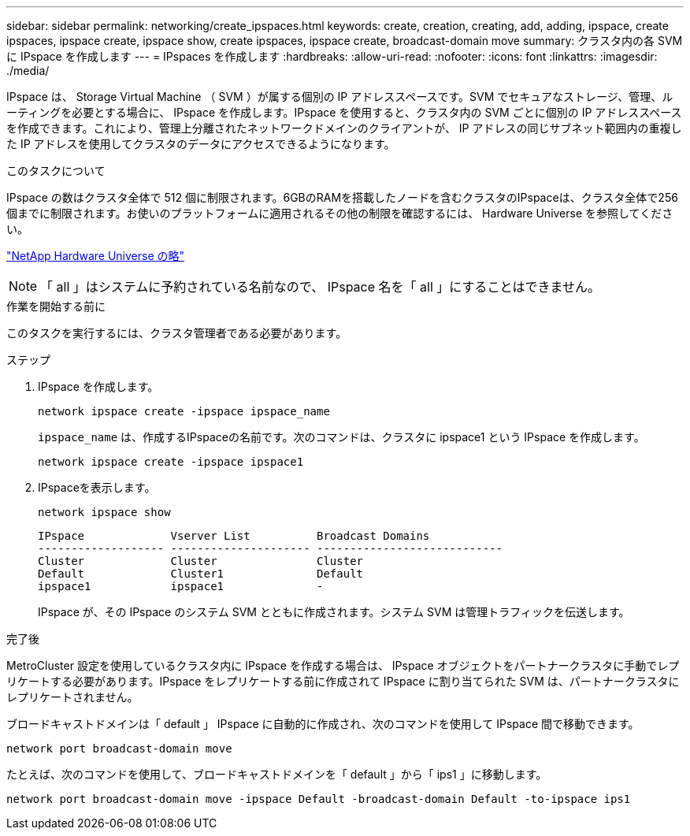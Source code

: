---
sidebar: sidebar 
permalink: networking/create_ipspaces.html 
keywords: create, creation, creating, add, adding, ipspace, create ipspaces, ipspace create, ipspace show, create ipspaces, ipspace create, broadcast-domain move 
summary: クラスタ内の各 SVM に IPspace を作成します 
---
= IPspaces を作成します
:hardbreaks:
:allow-uri-read: 
:nofooter: 
:icons: font
:linkattrs: 
:imagesdir: ./media/


[role="lead"]
IPspace は、 Storage Virtual Machine （ SVM ）が属する個別の IP アドレススペースです。SVM でセキュアなストレージ、管理、ルーティングを必要とする場合に、 IPspace を作成します。IPspace を使用すると、クラスタ内の SVM ごとに個別の IP アドレススペースを作成できます。これにより、管理上分離されたネットワークドメインのクライアントが、 IP アドレスの同じサブネット範囲内の重複した IP アドレスを使用してクラスタのデータにアクセスできるようになります。

.このタスクについて
IPspace の数はクラスタ全体で 512 個に制限されます。6GBのRAMを搭載したノードを含むクラスタのIPspaceは、クラスタ全体で256個までに制限されます。お使いのプラットフォームに適用されるその他の制限を確認するには、 Hardware Universe を参照してください。

https://hwu.netapp.com/["NetApp Hardware Universe の略"^]


NOTE: 「 all 」はシステムに予約されている名前なので、 IPspace 名を「 all 」にすることはできません。

.作業を開始する前に
このタスクを実行するには、クラスタ管理者である必要があります。

.ステップ
. IPspace を作成します。
+
....
network ipspace create -ipspace ipspace_name
....
+
`ipspace_name` は、作成するIPspaceの名前です。次のコマンドは、クラスタに ipspace1 という IPspace を作成します。

+
....
network ipspace create -ipspace ipspace1
....
. IPspaceを表示します。
+
`network ipspace show`

+
....
IPspace             Vserver List          Broadcast Domains
------------------- --------------------- ----------------------------
Cluster             Cluster               Cluster
Default             Cluster1              Default
ipspace1            ipspace1              -
....
+
IPspace が、その IPspace のシステム SVM とともに作成されます。システム SVM は管理トラフィックを伝送します。



.完了後
MetroCluster 設定を使用しているクラスタ内に IPspace を作成する場合は、 IPspace オブジェクトをパートナークラスタに手動でレプリケートする必要があります。IPspace をレプリケートする前に作成されて IPspace に割り当てられた SVM は、パートナークラスタにレプリケートされません。

ブロードキャストドメインは「 default 」 IPspace に自動的に作成され、次のコマンドを使用して IPspace 間で移動できます。

....
network port broadcast-domain move
....
たとえば、次のコマンドを使用して、ブロードキャストドメインを「 default 」から「 ips1 」に移動します。

....
network port broadcast-domain move -ipspace Default -broadcast-domain Default -to-ipspace ips1
....